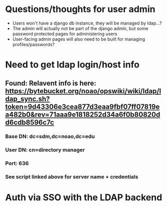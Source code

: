 * Questions/thoughts for user admin
  * Users won't have a django db instance, they will be managed by ldap...?
  * The admin will actually not be part of the django admin, but some password protected pages
    for administering users
  * User-facing admin pages will also need to be built for managing profiles/passwords?

* Need to get ldap login/host info
** Found: Relavent info is here: https://bytebucket.org/noao/opswiki/wiki/ldap/ldap_sync.sh?token=9d43306e3cea877d3eaa9fbf07ff07819ea482b0&rev=71aaa9e1818252d34a6f0b80820dd6cdb8596c7c
*** Base DN: dc=sdm,dc=noao,dc=edu
*** User DN: cn=directory manager
*** Port: 636
*** See script linked above for server name + credentials

* Auth via SSO with the LDAP backend
